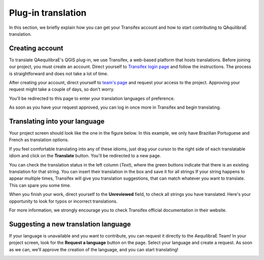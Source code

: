 .. _plugin-translation:

Plug-in translation
===================

In this section, we briefly explain how you can get your Transifex account and how to start 
contributing to QAquilibraE translation.

Creating account
~~~~~~~~~~~~~~~~

To translate QAequilibraE's QGIS plug-in, we use Transifex, a web-based platform that
hosts translations. Before joining our project, you must create an account. Direct yourself
to `Transifex login page <https://app.transifex.com/signin/?next=/home/>`_ and follow the
instructions. The process is straightforward and does not take a lot of time.

After creating your account, direct yourself to `team's page 
<https://explore.transifex.com/aequilibrae/qaequilibrae/>`_ and request your
access to the project. Approving your request might take a couple of days, so don't worry.

.. image:: ../images/tx_project_1.png
    :width: 479
    :align: center
    :alt: ask-to-join-tx-project

You'll be redirected to this page to enter your translation languages of preference.

.. image:: ../images/tx_project_2.png
    :width: 479
    :align: center
    :alt: select-tx-pref-languages

As soon as you have your request approved, you can log in once more in Transifex and begin
translating.

.. image:: ../images/tx_project_3.png
    :width: 479
    :align: center
    :alt: tx-waiting-for-approval


Translating into your language
~~~~~~~~~~~~~~~~~~~~~~~~~~~~~~

Your project screen should look like the one in the figure below. In this example, 
we only have Brazilian Portuguese and French as translation options. 

.. image:: ../images/tx_project_4.png
    :width: 479
    :align: center
    :alt: tx-project-page

If you feel comfortable translating into any of these idioms, just drag your cursor to the 
right side of each translatable idiom and click on the **Translate** button. You'll be redirected
to a new page.

.. image:: ../images/tx_project_6.png
    :width: 479
    :align: center
    :alt: tx-project-page

You can check the translation status in the left column (*Text*), where the green buttons indicate
that there is an existing translation for that string. You can insert their
translation in the box and save it for all strings If your string happens to appear multiple times,
Transifex will give you translation suggestions, that can match whatever you want to translate.
This can spare you some time.

When you finish your work, direct yourself to the **Unreviewed** field, to check
all strings you have translated. Here's your opportunity to look for typos or incorrect translations.

For more information, we strongly encourage you to check Transifex official documentation in their
website.

Suggesting a new translation language
~~~~~~~~~~~~~~~~~~~~~~~~~~~~~~~~~~~~~

If your language is unavailable and you want to contribute, you can request it directly to
the AequilibraE Team! In your project screen, look for the **Request a language** button on the page.
Select your language and create a request. As soon as we can, we'll approve the creation of the
language, and you can start translating!

.. image:: ../images/tx_project_5.png
    :width: 479
    :align: center
    :alt: tx-request-a-language